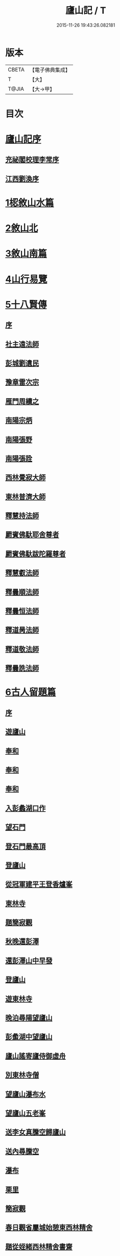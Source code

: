 #+TITLE: 廬山記 / T
#+DATE: 2015-11-26 19:43:26.082181
* 版本
 |     CBETA|【電子佛典集成】|
 |         T|【大】     |
 |     T@JIA|【大→甲】   |

* 目次
* [[file:KR6r0130_001.txt::001-1024c3][廬山記序]]
** [[file:KR6r0130_001.txt::001-1024c5][充祕閣校理李常序]]
** [[file:KR6r0130_001.txt::001-1024c24][江西劉渙序]]
* [[file:KR6r0130_001.txt::1025a13][1梕敘山水篇]]
* [[file:KR6r0130_001.txt::1026b13][2敘山北]]
* [[file:KR6r0130_002.txt::002-1032a4][3敘山南篇]]
* [[file:KR6r0130_003.txt::003-1037c4][4山行易覽]]
* [[file:KR6r0130_003.txt::1039a2][5十八賢傳]]
** [[file:KR6r0130_003.txt::1039a3][序]]
** [[file:KR6r0130_003.txt::1039a9][社主遠法師]]
** [[file:KR6r0130_003.txt::1039b28][彭城劉遺民]]
** [[file:KR6r0130_003.txt::1039c19][豫章雷次宗]]
** [[file:KR6r0130_003.txt::1039c28][雁門周續之]]
** [[file:KR6r0130_003.txt::1040a11][南陽宗炳]]
** [[file:KR6r0130_003.txt::1040a26][南陽張野]]
** [[file:KR6r0130_003.txt::1040b7][南陽張詮]]
** [[file:KR6r0130_003.txt::1040b14][西林覺寂大師]]
** [[file:KR6r0130_003.txt::1040c4][東林普濟大師]]
** [[file:KR6r0130_003.txt::1041a6][釋慧持法師]]
** [[file:KR6r0130_003.txt::1041a23][罽賓佛馱耶舍尊者]]
** [[file:KR6r0130_003.txt::1041b20][罽賓佛馱跋陀羅尊者]]
** [[file:KR6r0130_003.txt::1041c17][釋慧叡法師]]
** [[file:KR6r0130_003.txt::1042a2][釋曇順法師]]
** [[file:KR6r0130_003.txt::1042a10][釋曇恒法師]]
** [[file:KR6r0130_003.txt::1042a16][釋道昺法師]]
** [[file:KR6r0130_003.txt::1042a24][釋道敬法師]]
** [[file:KR6r0130_003.txt::1042b3][釋曇詵法師]]
* [[file:KR6r0130_004.txt::004-1042b15][6古人留題篇]]
** [[file:KR6r0130_004.txt::004-1042b16][序]]
** [[file:KR6r0130_004.txt::004-1042b27][遊廬山]]
** [[file:KR6r0130_004.txt::1042c3][奉和]]
** [[file:KR6r0130_004.txt::1042c9][奉和]]
** [[file:KR6r0130_004.txt::1042c16][奉和]]
** [[file:KR6r0130_004.txt::1042c21][入彭蠡湖口作]]
** [[file:KR6r0130_004.txt::1042c28][望石門]]
** [[file:KR6r0130_004.txt::1043a4][登石門最高頂]]
** [[file:KR6r0130_004.txt::1043a11][登廬山]]
** [[file:KR6r0130_004.txt::1043a16][從冠軍建平王登香爐峯]]
** [[file:KR6r0130_004.txt::1043a23][東林寺]]
** [[file:KR6r0130_004.txt::1043a26][題簡寂觀]]
** [[file:KR6r0130_004.txt::1043b1][秋晚還彭澤]]
** [[file:KR6r0130_004.txt::1043b5][還彭澤山中早發]]
** [[file:KR6r0130_004.txt::1043b9][登廬山]]
** [[file:KR6r0130_004.txt::1043b13][遊東林寺]]
** [[file:KR6r0130_004.txt::1043b23][晚泊尋陽望廬山]]
** [[file:KR6r0130_004.txt::1043b27][彭䗍湖中望廬山]]
** [[file:KR6r0130_004.txt::1043c5][廬山謠寄廬侍御虛舟]]
** [[file:KR6r0130_004.txt::1043c18][別東林寺僧]]
** [[file:KR6r0130_004.txt::1043c21][望廬山瀑布水]]
** [[file:KR6r0130_004.txt::1044a1][望廬山五老峯]]
** [[file:KR6r0130_004.txt::1044a4][送李女真騰空歸廬山]]
** [[file:KR6r0130_004.txt::1044a7][送內尋騰空]]
** [[file:KR6r0130_004.txt::1044a10][瀑布]]
** [[file:KR6r0130_004.txt::1044a14][栗里]]
** [[file:KR6r0130_004.txt::1044a20][簡寂觀]]
** [[file:KR6r0130_004.txt::1044a25][春日觀省屬城始憩東西林精舍]]
** [[file:KR6r0130_004.txt::1044b7][題從姪緒西林精舍書齋]]
** [[file:KR6r0130_004.txt::1044b15][題鄭侍御遺愛草堂]]
** [[file:KR6r0130_004.txt::1044b19][簡寂觀西澗瀑布下作]]
** [[file:KR6r0130_004.txt::1044b24][尋簡寂觀瀑布]]
** [[file:KR6r0130_004.txt::1044b27][簡寂觀]]
** [[file:KR6r0130_004.txt::1044c3][瀑布]]
** [[file:KR6r0130_004.txt::1044c7][翻經臺]]
** [[file:KR6r0130_004.txt::1044c12][題西林寺故蕭郎中舊堂]]
** [[file:KR6r0130_004.txt::1044c15][瀑布]]
** [[file:KR6r0130_004.txt::1044c18][訪陶公舊宅]]
** [[file:KR6r0130_004.txt::1045a4][春遊二林寺]]
** [[file:KR6r0130_004.txt::1045a12][遊石門澗]]
** [[file:KR6r0130_004.txt::1045a18][題元十八溪亭]]
** [[file:KR6r0130_004.txt::1045a24][香爐峯下新置草堂即事詠懷題於石]]
** [[file:KR6r0130_004.txt::1045b8][登香爐峯頂]]
** [[file:KR6r0130_004.txt::1045b15][宿簡寂觀]]
** [[file:KR6r0130_004.txt::1045b20][宿西林寺]]
** [[file:KR6r0130_004.txt::1045b23][宿西林寺早赴東林滿上人之會因寄崔二十二員外]]
** [[file:KR6r0130_004.txt::1045b29][題廬山山下湯泉]]
** [[file:KR6r0130_004.txt::1045c3][上香爐峯]]
** [[file:KR6r0130_004.txt::1045c6][香爐峯下山居草堂初成偶題東壁]]
** [[file:KR6r0130_004.txt::1045c11][戲贈李十三判官]]
** [[file:KR6r0130_004.txt::1045c14][携諸山客同上香爐峯遇雨而還沾濡狼藉互相笑謔題此解嘲]]
** [[file:KR6r0130_004.txt::1045c19][讀靈徹詩]]
** [[file:KR6r0130_004.txt::1045c22][別草堂三絕句]]
** [[file:KR6r0130_004.txt::1045c29][題別遺愛草堂兼呈李十使君]]
** [[file:KR6r0130_004.txt::1046a6][草堂前新開一池養魚種荷日有幽趣]]
** [[file:KR6r0130_004.txt::1046a11][白雲期]]
** [[file:KR6r0130_004.txt::1046a16][出山吟]]
** [[file:KR6r0130_004.txt::1046a20][題遠大師墳]]
** [[file:KR6r0130_004.txt::1046a23][東林寺寄包侍郎]]
** [[file:KR6r0130_004.txt::1046a26][題西林寺水堂奉寄武陽公]]
** [[file:KR6r0130_004.txt::1046a29][簡寂觀]]
** [[file:KR6r0130_004.txt::1046b3][五老峯大明觀贈隱者]]
** [[file:KR6r0130_004.txt::1046b8][簡寂觀]]
** [[file:KR6r0130_004.txt::1046b12][宿青牛谷梁鍊師仙居]]
** [[file:KR6r0130_004.txt::1046b15][寵廬山隱者]]
** [[file:KR6r0130_004.txt::1046b18][瀑布]]
** [[file:KR6r0130_004.txt::1046b22][簡寂觀]]
** [[file:KR6r0130_004.txt::1046b27][簡寂觀前]]
** [[file:KR6r0130_004.txt::1046c1][去東林]]
** [[file:KR6r0130_004.txt::1046c5][留題詩]]
** [[file:KR6r0130_004.txt::1046c14][和舍弟寄題東林寺]]
** [[file:KR6r0130_004.txt::1046c19][簡寂觀]]
** [[file:KR6r0130_004.txt::1046c24][再到東林寺]]
** [[file:KR6r0130_004.txt::1046c29][瀑布]]
** [[file:KR6r0130_004.txt::1047a5][望廬山]]
** [[file:KR6r0130_004.txt::1047a10][題東林寺]]
** [[file:KR6r0130_004.txt::1047a19][題東林寺]]
** [[file:KR6r0130_004.txt::1047b1][懷西林諸道者]]
** [[file:KR6r0130_004.txt::1047b5][題東林寺]]
** [[file:KR6r0130_004.txt::1047b10][遠公影堂]]
** [[file:KR6r0130_004.txt::1047b15][簡寂觀]]
** [[file:KR6r0130_004.txt::1047b19][落星寺]]
** [[file:KR6r0130_004.txt::1047b24][西林水閣]]
** [[file:KR6r0130_004.txt::1047b28][題東林寺联句]]
** [[file:KR6r0130_004.txt::1047c11][題東林]]
** [[file:KR6r0130_004.txt::1047c22][落星寺]]
* [[file:KR6r0130_005.txt::005-1048a4][7古碑目]]
** [[file:KR6r0130_005.txt::005-1048a5][序]]
** [[file:KR6r0130_005.txt::005-1048a11][太平觀]]
*** [[file:KR6r0130_005.txt::005-1048a12][使者靈廟碑]]
*** [[file:KR6r0130_005.txt::005-1048a16][使者靈驗記]]
*** [[file:KR6r0130_005.txt::005-1048a19][張靈官記]]
*** [[file:KR6r0130_005.txt::005-1048a22][胡則傳]]
** [[file:KR6r0130_005.txt::005-1048a25][太一觀]]
*** [[file:KR6r0130_005.txt::005-1048a26][真人廟記]]
** [[file:KR6r0130_005.txt::1048b8][東林寺]]
*** [[file:KR6r0130_005.txt::1048b9][慧遠法師碑銘]]
*** [[file:KR6r0130_005.txt::1048b11][宋佛馱跋陀羅禪師碑]]
*** [[file:KR6r0130_005.txt::1048b14][兀兀禪師]]
*** [[file:KR6r0130_005.txt::1048b20][東林寺碑并序]]
*** [[file:KR6r0130_005.txt::1048b24][碑陰記]]
*** [[file:KR6r0130_005.txt::1048b27][東林寺遠法師影堂碑]]
*** [[file:KR6r0130_005.txt::1048c1][唐故東林寺律大德熙怡大師碑銘]]
*** [[file:KR6r0130_005.txt::1048c6][東林寺經藏碑銘]]
*** [[file:KR6r0130_005.txt::1048c11][唐故東林寺律大德粲公碑銘]]
*** [[file:KR6r0130_005.txt::1048c15][廬山東林寺故臨壇大德塔銘]]
*** [[file:KR6r0130_005.txt::1048c18][唐廬山興果寺律大德湊公塔碣銘]]
*** [[file:KR6r0130_005.txt::1048c22][唐故東林寺律大師石墳哀誌銘]]
*** [[file:KR6r0130_005.txt::1048c25][唐栖霞寺故大德玭律師碑]]
*** [[file:KR6r0130_005.txt::1049a3][東林寺白氏文集記]]
*** [[file:KR6r0130_005.txt::1049a7][唐廬山東林寺故寶稱大律師塔碑]]
*** [[file:KR6r0130_005.txt::1049a13][廬山東林寺觀音方丈記]]
*** [[file:KR6r0130_005.txt::1049a16][唐撫州景雲寺故律大德上弘和尚石塔碑銘]]
*** [[file:KR6r0130_005.txt::1049a22][復東林寺碑銘]]
*** [[file:KR6r0130_005.txt::1049a28][東林寺經藏碑陰記]]
*** [[file:KR6r0130_005.txt::1049b3][故江西道觀察使武陽公韋公寫真讚]]
*** [[file:KR6r0130_005.txt::1049b7][大唐廬山重建東林寺故禪大德公碑銘]]
*** [[file:KR6r0130_005.txt::1049b13][廣平公舊因紀]]
*** [[file:KR6r0130_005.txt::1049b20][廬山東林寺大師堂記]]
*** [[file:KR6r0130_005.txt::1049b28][德化王於東林寺重置白氏文集記]]
*** [[file:KR6r0130_005.txt::1049c5][彌勒菩薩上生殿記]]
*** [[file:KR6r0130_005.txt::1049c12][上方禪師舍利塔記]]
** [[file:KR6r0130_005.txt::1049c17][西林寺]]
*** [[file:KR6r0130_005.txt::1049c18][西林寺道場碑文]]
*** [[file:KR6r0130_005.txt::1049c23][唐故廬山西林寺水閣院律大德齊朗和尚碑]]
** [[file:KR6r0130_005.txt::1050a2][簡寂觀]]
*** [[file:KR6r0130_005.txt::1050a3][廬山簡寂觀之碑]]
*** [[file:KR6r0130_005.txt::1050a8][有唐廬山簡寂觀熊君尊師碣]]
*** [[file:KR6r0130_005.txt::1050a11][廬山簡寂觀重造大殿]]
*** [[file:KR6r0130_005.txt::1050a17][廬山簡寂觀新建石壇記]]
*** [[file:KR6r0130_005.txt::1050a20][簡寂先生陸君碑]]
*** [[file:KR6r0130_005.txt::1050a23][廬山改修簡寂靈寶并齊堂記]]
*** [[file:KR6r0130_005.txt::1050a28][廬山簡寂觀修石路記]]
*** [[file:KR6r0130_005.txt::1050b4][簡寂觀有大孤山賦碑]]
*** [[file:KR6r0130_005.txt::1050b9][大唐新建廬山開元禪院碑]]
*** [[file:KR6r0130_005.txt::1050b16][李氏書堂記]]
* [[file:KR6r0130_005.txt::1050b21][8古人題名篇]]
* 卷
** [[file:KR6r0130_001.txt][廬山記 1]]
** [[file:KR6r0130_002.txt][廬山記 2]]
** [[file:KR6r0130_003.txt][廬山記 3]]
** [[file:KR6r0130_004.txt][廬山記 4]]
** [[file:KR6r0130_005.txt][廬山記 5]]
